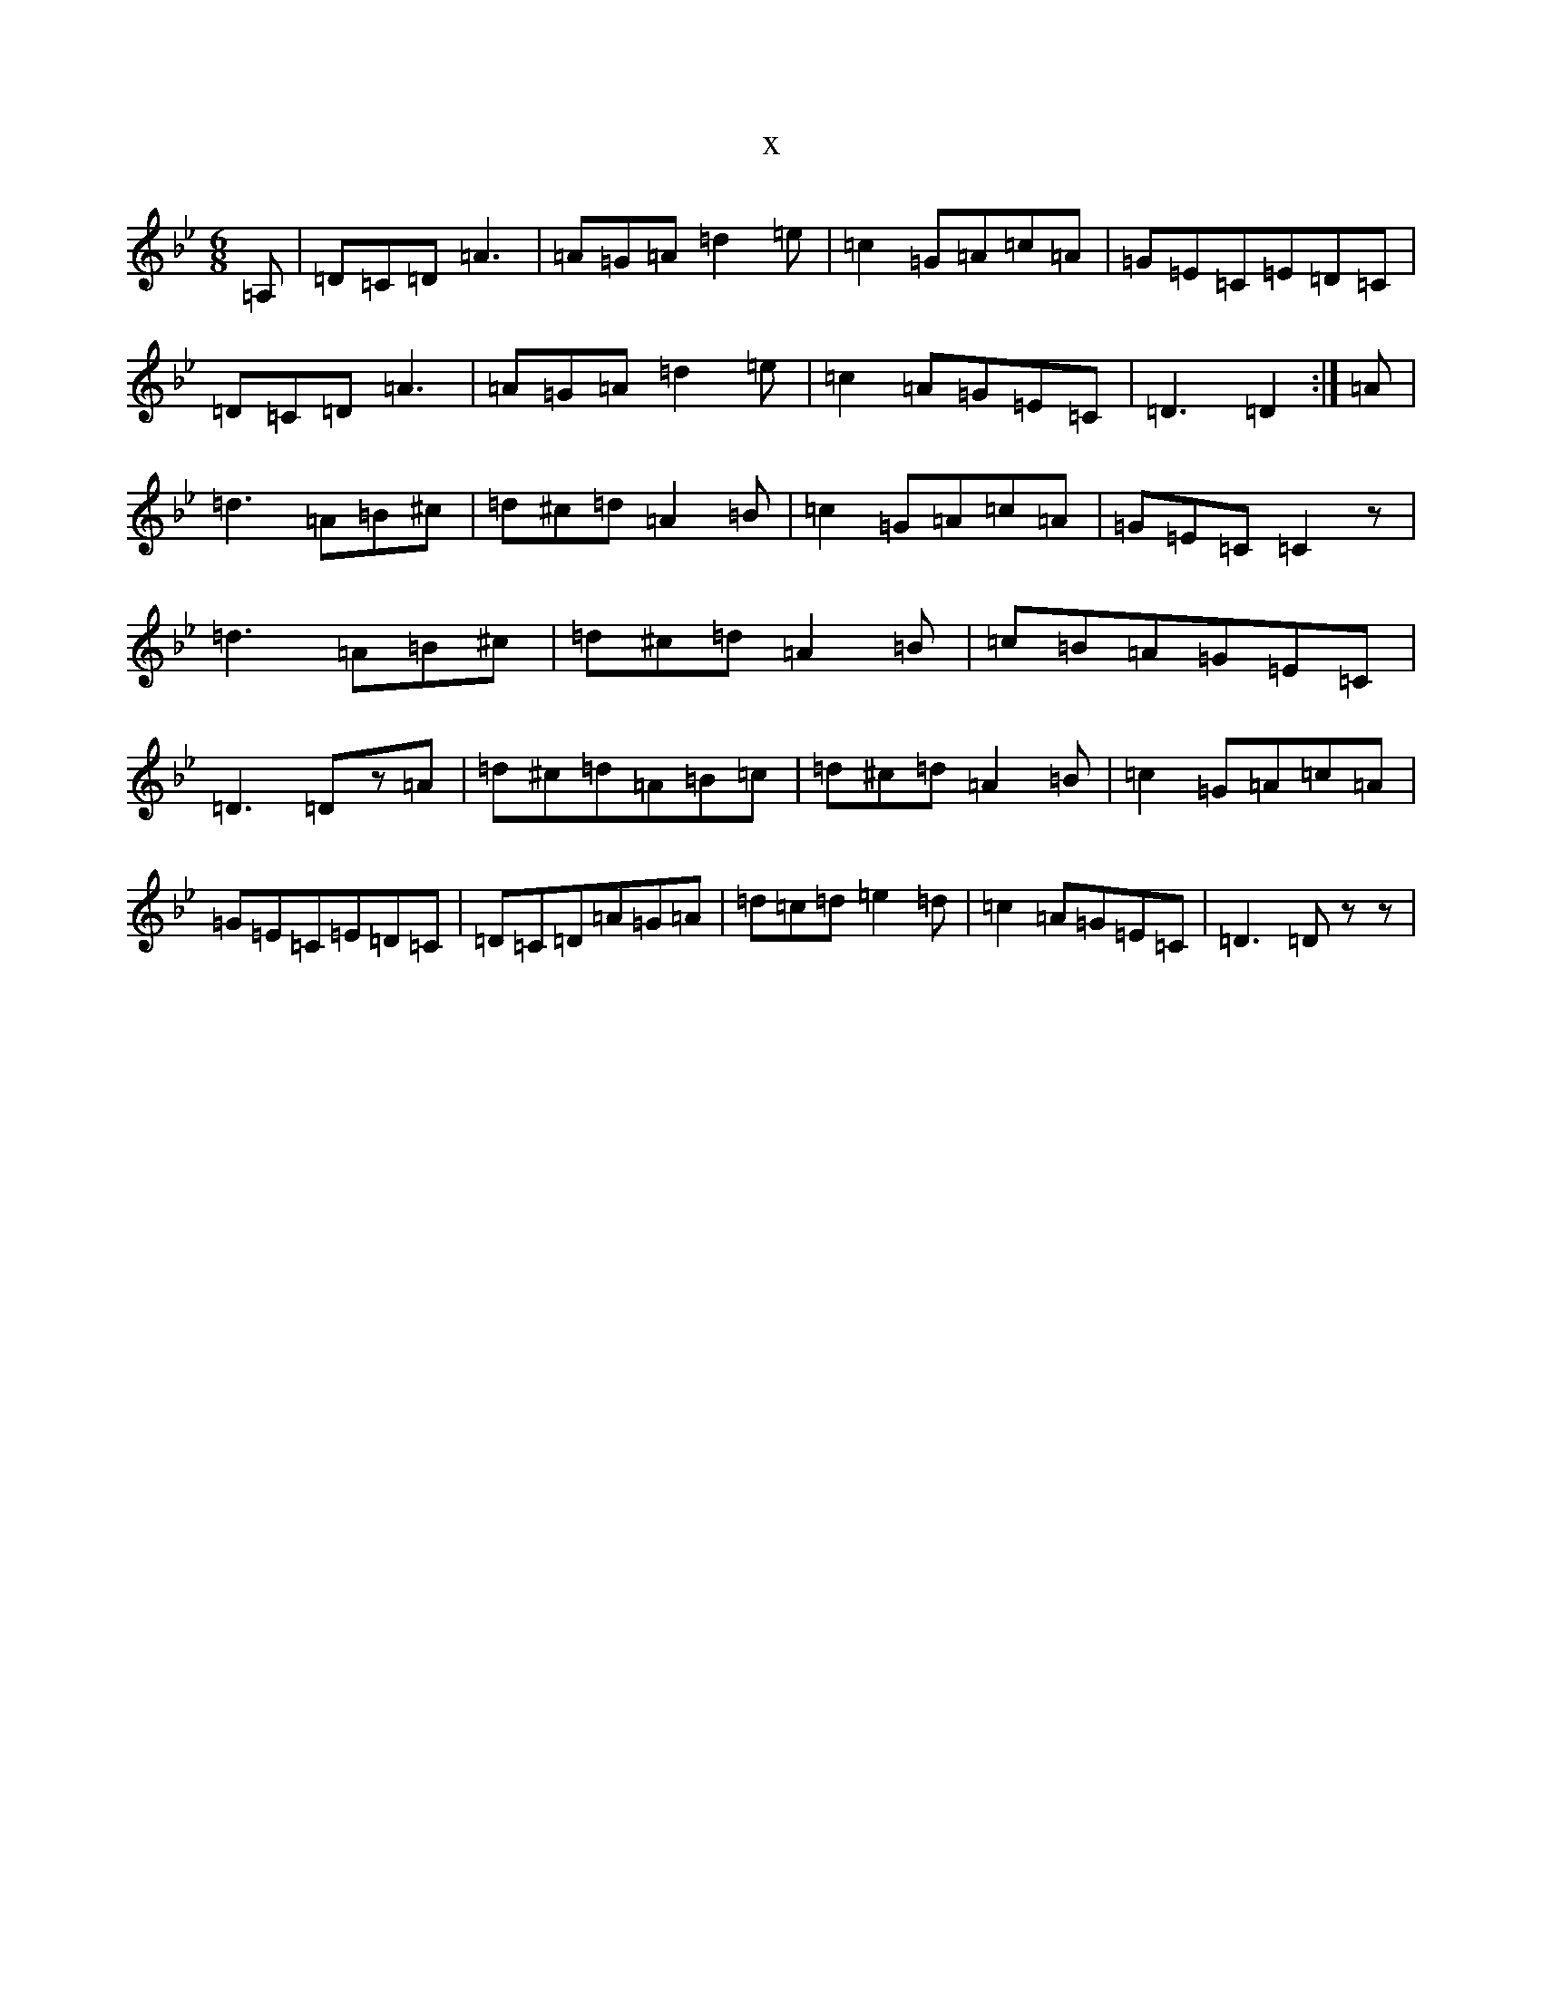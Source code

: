 X:7300
T:x
L:1/8
M:6/8
K: C Dorian
=A,|=D=C=D=A3|=A=G=A=d2=e|=c2=G=A=c=A|=G=E=C=E=D=C|=D=C=D=A3|=A=G=A=d2=e|=c2=A=G=E=C|=D3=D2:|=A|=d3=A=B^c|=d^c=d=A2=B|=c2=G=A=c=A|=G=E=C=C2z|=d3=A=B^c|=d^c=d=A2=B|=c=B=A=G=E=C|=D3=Dz=A|=d^c=d=A=B=c|=d^c=d=A2=B|=c2=G=A=c=A|=G=E=C=E=D=C|=D=C=D=A=G=A|=d=c=d=e2=d|=c2=A=G=E=C|=D3=Dzz|